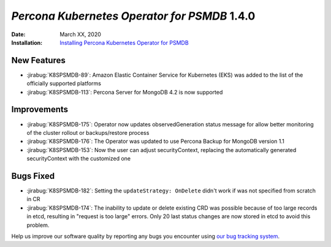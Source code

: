 .. _K8SPSMDB-1.4.0:

================================================================================
*Percona Kubernetes Operator for PSMDB* 1.4.0
================================================================================

:Date: March XX, 2020

:Installation: `Installing Percona Kubernetes Operator for PSMDB <https://www.percona.com/doc/kubernetes-operator-for-psmongodb/index.html#installation>`_

New Features
================================================================================

* :jirabug:`K8SPSMDB-89`: Amazon Elastic Container Service for Kubernetes (EKS)
  was added to the list of the officially supported platforms
* :jirabug:`K8SPSMDB-113`: Percona Server for MongoDB 4.2 is now supported

Improvements
================================================================================

* :jirabug:`K8SPSMDB-175`: Operator now updates observedGeneration status message for allow better monitoring of the cluster rollout or backups/restore process
* :jirabug:`K8SPSMDB-176`: The Operator was updated to use Percona Backup for MongoDB version 1.1
* :jirabug:`K8SPSMDB-153`: Now the user can adjust securityContext, replacing the automatically generated securityContext with the customized one

Bugs Fixed
================================================================================

* :jirabug:`K8SPSMDB-182`: Setting the ``updateStrategy: OnDelete`` didn't work if was not specified from scratch in CR
* :jirabug:`K8SPSMDB-174`: The inability to update or delete existing CRD was possible because of too large records in etcd, resulting in "request is too large" errors. Only 20 last status changes are now stored in etcd to avoid this problem.

Help us improve our software quality by reporting any bugs you encounter using
`our bug tracking system <https://jira.percona.com/secure/Dashboard.jspa>`_.
